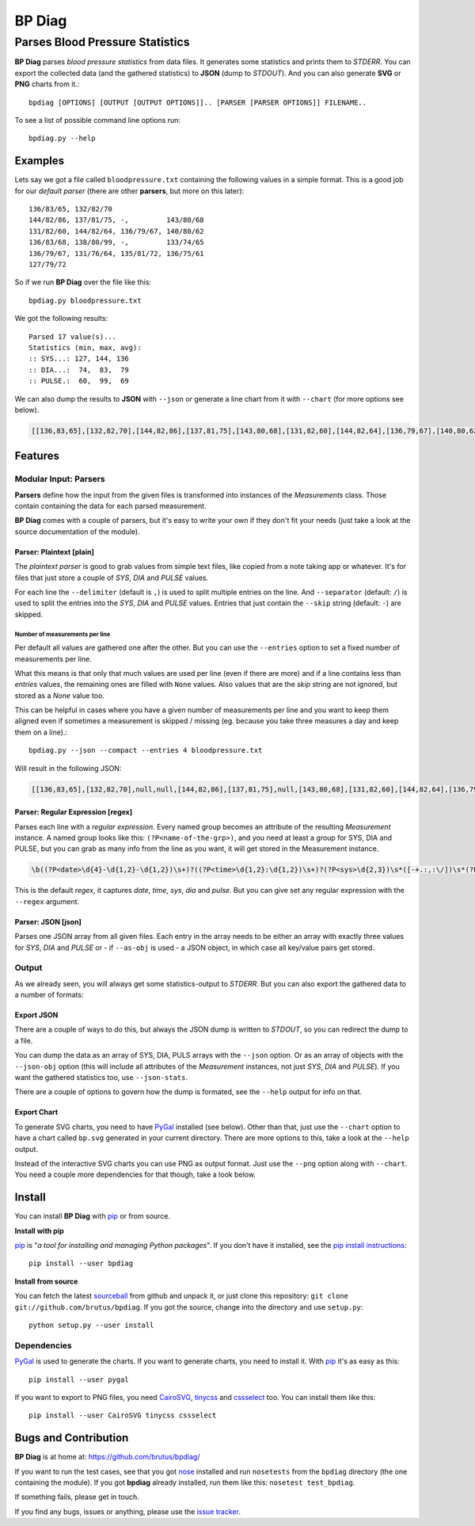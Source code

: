 =======
BP Diag
=======

--------------------------------
Parses Blood Pressure Statistics
--------------------------------

**BP Diag** parses *blood pressure statistics* from data files. It generates
some statistics and prints them to *STDERR*. You can export the collected data
(and the gathered statistics) to **JSON** (dump to *STDOUT*). And you can also
generate **SVG** or **PNG** charts from it.::

    bpdiag [OPTIONS] [OUTPUT [OUTPUT OPTIONS]].. [PARSER [PARSER OPTIONS]] FILENAME..

To see a list of possible command line options run::

    bpdiag.py --help


Examples
========

Lets say we got a file called ``bloodpressure.txt`` containing the following
values in a simple format. This is a good job for our *default parser* (there
are other **parsers**, but more on this later)::

    136/83/65, 132/82/70
    144/82/86, 137/81/75, -,         143/80/68
    131/82/60, 144/82/64, 136/79/67, 140/80/62
    136/83/68, 138/80/99, -,         133/74/65
    136/79/67, 131/76/64, 135/81/72, 136/75/61
    127/79/72

So if we run **BP Diag** over the file like this::

    bpdiag.py bloodpressure.txt

We got the following results::

    Parsed 17 value(s)...
    Statistics (min, max, avg):
    :: SYS...: 127, 144, 136
    :: DIA...:  74,  83,  79
    :: PULSE.:  60,  99,  69

We can also dump the results to **JSON** with ``--json`` or generate a line
chart from it with ``--chart`` (for more options see below).

.. code:: json

  [[136,83,65],[132,82,70],[144,82,86],[137,81,75],[143,80,68],[131,82,60],[144,82,64],[136,79,67],[140,80,62],[136,83,68],[138,80,99],[133,74,65],[136,79,67],[131,76,64],[135,81,72],[136,75,61],[127,79,72]]

.. image:: http://brutus.github.com/bpdiag/images/bp.png


Features
========

Modular Input: Parsers
----------------------

**Parsers** define how the input from the given files is transformed into
instances of the *Measurements* class. Those contain containing the data for
each parsed measurement.

**BP Diag** comes with a couple of parsers, but it's easy to write your own if
they don't fit your needs (just take a look at the source documentation of
the module).

Parser: Plaintext [plain]
~~~~~~~~~~~~~~~~~~~~~~~~~

The *plaintext parser* is good to grab values from simple text files, like
copied from a note taking app or whatever. It's for files that just store a
couple of *SYS*, *DIA* and *PULSE* values.

For each line the ``--delimiter`` (default is ``,``) is used to split multiple
entries on the line. And ``--separator`` (default: ``/``) is used to split the
entries into the *SYS*, *DIA* and *PULSE* values. Entries that just contain
the ``--skip`` string (default: ``-``) are skipped.

Number of measurements per line
+++++++++++++++++++++++++++++++

Per default all values are gathered one after the other. But you can use the
``--entries`` option to set a fixed number of measurements per line.

What this means is that only that much values are used per line (even if there
are more) and if a line contains less than *entries* values, the remaining
ones are filled with ``None`` values. Also values that are the *skip* string
are not ignored, but stored as a `None` value too.

This can be helpful in cases where you have a given number of measurements per
line and you want to keep them aligned even if sometimes a measurement is
skipped / missing (eg. because you take three measures a day and keep them on
a line).::

    bpdiag.py --json --compact --entries 4 bloodpressure.txt

Will result in the following JSON:

.. code:: json

    [[136,83,65],[132,82,70],null,null,[144,82,86],[137,81,75],null,[143,80,68],[131,82,60],[144,82,64],[136,79,67],[140,80,62],[136,83,68],[138,80,99],null,[133,74,65],[136,79,67],[131,76,64],[135,81,72],[136,75,61],[127,79,72],null,null,null]

Parser: Regular Expression [regex]
~~~~~~~~~~~~~~~~~~~~~~~~~~~~~~~~~~

Parses each line with a *regular expression*. Every named group becomes an
attribute of the resulting *Measurement* instance. A named group looks
like this: ``(?P<name-of-the-grp>)``, and you need at least a group for
SYS, DIA and PULSE, but you can grab as many info from the line as you want,
it will get stored in the Measurement instance.

.. code::

     \b((?P<date>\d{4}-\d{1,2}-\d{1,2})\s+)?((?P<time>\d{1,2}:\d{1,2})\s+)?(?P<sys>\d{2,3})\s*([-+.:,:\/])\s*(?P<dia>\d{2,3})\s*\6\s*(?P<pulse>\d{2,3})\b/

This is the default *regex*, it captures *date*, *time*, *sys*, *dia* and
*pulse*. But you can give set any regular expression with the ``--regex``
argument.

Parser: JSON [json]
~~~~~~~~~~~~~~~~~~~

Parses one JSON array from all given files. Each entry in the array needs to
be either an array with exactly three values for *SYS*, *DIA* and *PULSE* or -
if ``--as-obj`` is used - a JSON object, in which case all key/value pairs get
stored.

Output
------

As we already seen, you will always get some statistics-output to *STDERR*.
But you can also export the gathered data to a number of formats:

Export JSON
~~~~~~~~~~~

There are a couple of ways to do this, but always the JSON dump is written to
*STDOUT*, so you can redirect the dump to a file.

You can dump the data as an array of SYS, DIA, PULS arrays with the ``--json``
option. Or as an array of objects with the ``--json-obj`` option (this will
include all attributes of the *Measurement* instances, not just *SYS*, *DIA*
and *PULSE*). If you want the gathered statistics too, use ``--json-stats``.

There are a couple of options to govern how the dump is formated, see the
``--help`` output for info on that.

Export Chart
~~~~~~~~~~~~

To generate SVG charts, you need to have PyGal_ installed (see below). Other
than that, just use the ``--chart`` option to have a chart called ``bp.svg``
generated in your current directory. There are more options to this, take a
look at the ``--help`` output.

Instead of the interactive SVG charts you can use PNG as output format. Just
use the ``--png`` option along with ``--chart``. You need a couple more
dependencies for that though, take a look below.


Install
=======

You can install **BP Diag** with pip_ or from source.

**Install with pip**

pip_ is "*a tool for installing and managing Python packages*". If you don't
have it installed, see the `pip install instructions`_::

    pip install --user bpdiag

**Install from source**

You can fetch the latest sourceball_ from github and unpack it, or just clone
this repository: ``git clone git://github.com/brutus/bpdiag``. If you
got the source, change into the directory and use ``setup.py``::

    python setup.py --user install

Dependencies
------------

PyGal_ is used to generate the charts. If you want to generate charts,
you need to install it. With pip_ it's as easy as this::

    pip install --user pygal

If you want to export to PNG files, you need CairoSVG_, tinycss_ and
cssselect_ too. You can install them like this::

    pip install --user CairoSVG tinycss cssselect


Bugs  and Contribution
======================

**BP Diag** is at home at: https://github.com/brutus/bpdiag/

If you want to run the test cases, see that you got nose_ installed and run
``nosetests`` from the ``bpdiag`` directory (the one containing the module).
If you got **bpdiag** already installed, run them like this: ``nosetest
test_bpdiag``.

If something fails, please get in touch.

If you find any bugs, issues or anything, please use the `issue tracker`_.


.. _home: https://github.com/brutus/bpdiag/
.. _sourceball: https://github.com/brutus/bpdiag/zipball/master
.. _`issue tracker`: https://github.com/brutus/bpdiag/issues
.. _pip: http://www.pip-installer.org/en/latest/index.html
.. _`pip install instructions`: http://www.pip-installer.org/en/latest/installing.html
.. _nose: https://nose.readthedocs.org/en/latest/
.. _PyGal: http://pygal.org/
.. _CairoSVG: http://cairosvg.org/
.. _tinycss: http://packages.python.org/tinycss/
.. _cssselect: http://packages.python.org/cssselect/
